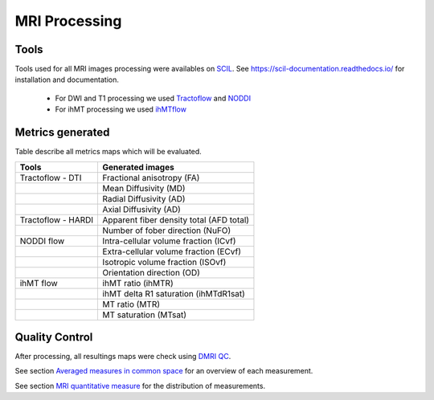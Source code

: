 MRI Processing
=================

Tools
---------------

Tools used for all MRI images processing were availables on `SCIL <https://github.com/scilus>`__.
See https://scil-documentation.readthedocs.io/ for installation and documentation.


 - For DWI and T1 processing we used `Tractoflow <https://github.com/scilus/tractoflow>`__ and `NODDI <https://github.com/scilus/noddi_flow>`__
 
 - For ihMT processing we used `ihMTflow <https://github.com/scilus/ihmtflow>`__

.. image:: pipeline_summary.png
   :align: center



Metrics generated
-----------------
Table describe all metrics maps which will be evaluated.

+-------------------------------+-------------------------------------------+
| Tools                         | Generated images                          |
+===============================+===========================================+
| Tractoflow - DTI              | Fractional anisotropy (FA)                |
+-------------------------------+--------------------+----------------------+
|                               | Mean Diffusivity (MD)                     |
+-------------------------------+--------------------+----------------------+
|                               | Radial Diffusivity (AD)                   |
+-------------------------------+--------------------+----------------------+
|                               | Axial Diffusivity (AD)                    |
+-------------------------------+--------------------+----------------------+
| Tractoflow - HARDI            | Apparent fiber density total (AFD total)  |
+-------------------------------+--------------------+----------------------+
|                               | Number of fober direction (NuFO)          |
+-------------------------------+--------------------+----------------------+
| NODDI flow                    | Intra-cellular volume fraction (ICvf)     |
+-------------------------------+--------------------+----------------------+
|                               | Extra-cellular volume fraction (ECvf)     |
+-------------------------------+--------------------+----------------------+
|                               | Isotropic volume fraction (ISOvf)         |
+-------------------------------+--------------------+----------------------+
|                               | Orientation direction (OD)                |
+-------------------------------+--------------------+----------------------+
| ihMT flow                     | ihMT ratio (ihMTR)                        |
+-------------------------------+--------------------+----------------------+
|                               | ihMT delta R1 saturation (ihMTdR1sat)     |
+-------------------------------+--------------------+----------------------+
|                               | MT ratio (MTR)                            |
+-------------------------------+--------------------+----------------------+
|                               | MT saturation (MTsat)                     |
+-------------------------------+--------------------+----------------------+


Quality Control
---------------

After processing, all resultings maps were check using `DMRI QC <https://github.com/scilus/dmriqc_flow>`__.




See section `Averaged measures in common space <https://high-frequency-mri-database-supplementary.readthedocs.io/en/latest/results/average_maps.html>`_ for an overview of each measurement. 

See section `MRI quantitative measure <https://high-frequency-mri-database-supplementary.readthedocs.io/en/latest/results/measure.html>`_ for the distribution of measurements.


